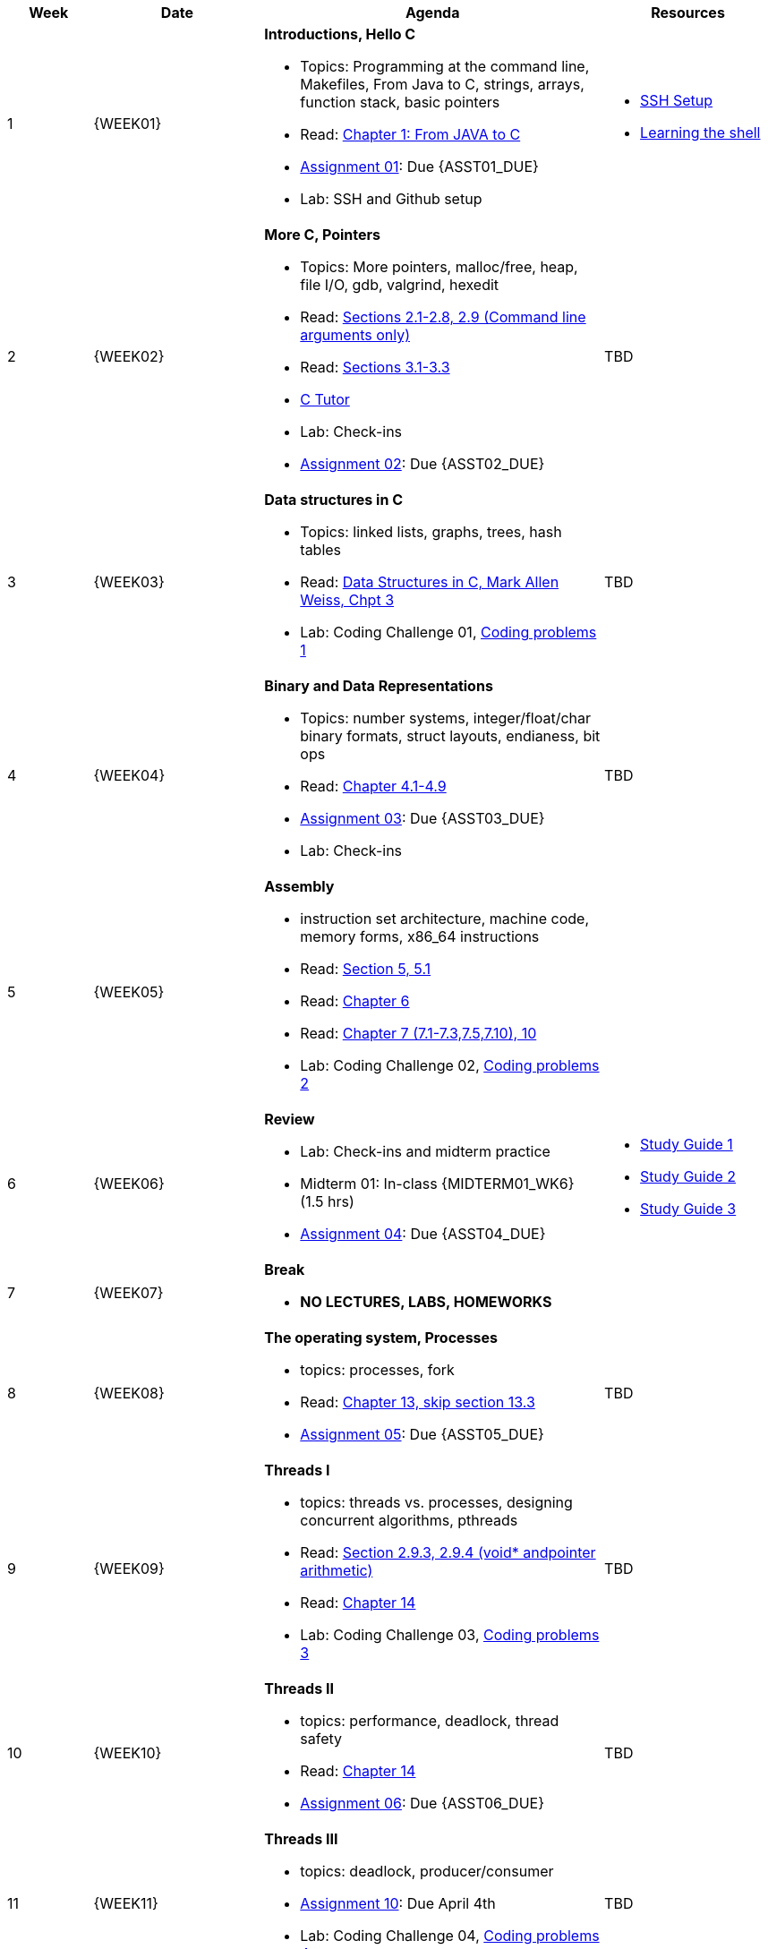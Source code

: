 [cols="1,2,4a,2a", options="header"]
|===
| Week 
| Date 
| Agenda
| Resources

//-----------------------------
| 1
| {WEEK01} anchor:week01[]
| *Introductions, Hello C* 

* Topics: Programming at the command line, Makefiles, From Java to C, strings, arrays, function stack, basic pointers
* Read: link:https://diveintosystems.org/singlepage/#_appendix_1_chapter_1_for_java_programmers[Chapter 1: From JAVA to C] 
* link:assts/asst01.html[Assignment 01]: Due {ASST01_DUE}
* Lab: SSH and Github setup

| 
* link:assts/ssh-setup.html[SSH Setup]
* link:http://linuxcommand.org/lc3_learning_the_shell.php[Learning the shell]

//-----------------------------
| 2 
| {WEEK02} anchor:week02[]
| *More C, Pointers* 

* Topics: More pointers, malloc/free, heap, file I/O, gdb, valgrind, hexedit
* Read: link:https://diveintosystems.org/singlepage/#_a_deeper_dive_into_c_programming[Sections 2.1-2.8, 2.9 (Command line arguments only)] 
* Read: link:https://diveintosystems.org/singlepage/#_c_debugging_tools[Sections 3.1-3.3] 
* link:https://pythontutor.com/c.html#mode=edit[C Tutor]
* Lab: Check-ins
* link:assts/asst02.html[Assignment 02]: Due {ASST02_DUE}

| TBD

//-----------------------------
|3
|{WEEK03} anchor:week03[]
|*Data structures in C* 

* Topics: linked lists, graphs, trees, hash tables
* Read: link:http://svslibrary.pbworks.com/f/Data+Structures+and+Algorithm+Analysis+in+C+-+Mark+Allen+Weiss.pdf[Data Structures in C, Mark Allen Weiss, Chpt 3]
* Lab: Coding Challenge 01, link:studyguide1.html#_coding[Coding problems 1]

| TBD

//-----------------------------
|4
|{WEEK04} anchor:week04[]
|*Binary and Data Representations* 

* Topics: number systems, integer/float/char binary formats, struct layouts, endianess, bit ops
* Read: link:https://diveintosystems.org/singlepage/#_binary_and_data_representation[Chapter 4.1-4.9] 
* link:assts/asst03.html[Assignment 03]: Due {ASST03_DUE}
* Lab: Check-ins

| TBD

//-----------------------------
|5
|{WEEK05} anchor:week05[]
|*Assembly* 

* instruction set architecture, machine code, memory forms, x86_64 instructions
* Read: link:https://diveintosystems.org/singlepage/#_what_von_neumann_knew_computer_architecture[Section 5, 5.1] 
* Read: link:https://diveintosystems.org/singlepage/##_assembly_chapter[Chapter 6] 
* Read: link:https://diveintosystems.org/singlepage/#_x64_assembly_chapter[Chapter 7 (7.1-7.3,7.5,7.10), 10] 
* Lab: Coding Challenge 02, link:studyguide2.html#_coding[Coding problems 2]

| 

//-----------------------------
|6
|{WEEK06} anchor:week06[]
| *Review*

* Lab: Check-ins and midterm practice 
* Midterm 01: In-class {MIDTERM01_WK6} (1.5 hrs)
* link:assts/asst04.html[Assignment 04]: Due {ASST04_DUE}

| 
* link:studyguide1.html[Study Guide 1]
* link:studyguide2.html[Study Guide 2]
* link:studyGuide3.html[Study Guide 3]

//-----------------------------
|7
|{WEEK07} anchor:week07[]
|*Break*

* *NO LECTURES, LABS, HOMEWORKS*

| 

//-----------------------------
|8
|{WEEK08} anchor:week08[]
|*The operating system, Processes* 

* topics: processes, fork 
* Read: link:https://diveintosystems.org/singlepage/#_the_operating_system[Chapter 13, skip section 13.3] 
* link:assts/asst05.html[Assignment 05]: Due {ASST05_DUE}

| TBD

//-----------------------------
|9
|{WEEK09} anchor:week09[]
| *Threads I*

* topics: threads vs. processes, designing concurrent algorithms, pthreads
* Read: link:https://diveintosystems.org/singlepage/#_some_advanced_c_features[Section 2.9.3, 2.9.4 (void* andpointer arithmetic)] 
* Read: link:https://diveintosystems.org/singlepage/#_leveraging_shared_memory_in_the_multicore_era[Chapter 14] 
* Lab: Coding Challenge 03, link:studyguide3.html#_coding[Coding problems 3]

| TBD

//-----------------------------
|10
|{WEEK10} anchor:week10[]
|*Threads II* 

* topics: performance, deadlock, thread safety
* Read: link:https://diveintosystems.org/singlepage/#_leveraging_shared_memory_in_the_multicore_era[Chapter 14] 
* link:assts/asst06.html[Assignment 06]: Due {ASST06_DUE}

| TBD

//-----------------------------
|11
|{WEEK11} anchor:week11[]
|*Threads III* 

* topics: deadlock, producer/consumer
* link:assts/asst10.html[Assignment 10]: Due April 4th
* Lab: Coding Challenge 04, link:studyguide4.html#_coding[Coding problems 4]

| TBD

//-----------------------------
|12
|{WEEK12} anchor:week12[]
|*Memory, allocators* 

* Read:"My malloc: mylloc and mhysa" by Johan Montelius 
* Read: link:https://diveintosystems.org/singlepage/#_storage_and_the_memory_hierarchy[Chapter 11.1-11.3] 
* Lab: Checkins
* link:assts/asst07.html[Assignment 07]: Due {ASST07_DUE}

| 

//-----------------------------
|13
|{WEEK13} anchor:week13[]
|*Thanksgiving, Midterm 02* 

* Midterm 02, In-class {MIDTERM02} (1.5 hrs)
* **Thanksgiving: No Class Thursday**

| 

//-----------------------------
|14
|{WEEK14} anchor:week14[]
| *Code Optimization, C++*

* Read: link:https://diveintosystems.org/singlepage/#_code_optimization[Chapter 12] 
* link:assts/asst08.html[Assignment 08]: Due {ASST08_DUE}
* Lab: Checkins

| 


//-----------------------------
|15
|{WEEK15} anchor:week15[]
|*Review* 

* Lab: Coding Challenge 05, link:study-guide5.html#Coding[Coding problems 5]
* In-Class: Practice Final and Review

|
* link:studyguide-final.html[Final Study Guide]
* link:studyguide6.html[Study Guide 6]

|===


